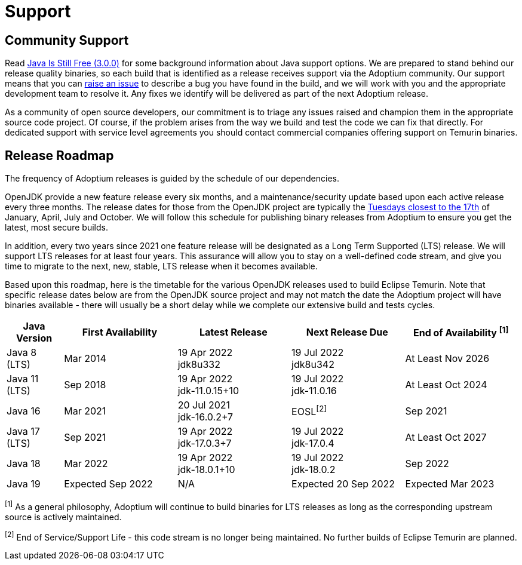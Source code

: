 = Support
:page-authors: gdams, karianna, sxa, tellison, SueChaplain, sxa555, mvitz, ParkerM, M-Davies, Malax, lasombra, practicalli-john, jeffalder, hendrikebbers, douph1, andrew-m-leonard, mr-david-owens, DanHeidinga

== Community Support

Read https://medium.com/@javachampions/java-is-still-free-3-0-0-ocrt-2021-bca75c88d23b[Java Is Still Free (3.0.0)] for some background information about Java
support options. We are prepared to stand behind our release quality
binaries, so each build that is identified as a release receives support
via the Adoptium community. Our support means that you can
https://github.com/adoptium/adoptium-support/issues/new/choose[raise an
issue] to describe a bug you have found in the build, and we will work
with you and the appropriate development team to resolve it. Any fixes
we identify will be delivered as part of the next Adoptium release.

As a community of open source developers, our commitment is to triage
any issues raised and champion them in the appropriate source code
project. Of course, if the problem arises from the way we build and test
the code we can fix that directly. For dedicated support with service
level agreements you should contact commercial companies offering
support on Temurin binaries.

== Release Roadmap

The frequency of Adoptium releases is guided by the schedule of our
dependencies.

OpenJDK provide a new feature release every six months, and a
maintenance/security update based upon each active release every three
months. The release dates for those from the OpenJDK project are typically the
https://www.oracle.com/security-alerts/[Tuesdays closest to the 17th] of
January, April, July and October. We will follow this schedule for
publishing binary releases from Adoptium to ensure you get the latest,
most secure builds.

In addition, every two years since 2021 one feature release
will be designated as a Long Term Supported (LTS) release. We will
support LTS releases for at least four years. This assurance will allow
you to stay on a well-defined code stream, and give you time to migrate
to the next, new, stable, LTS release when it becomes available.

Based upon this roadmap, here is the timetable for the various OpenJDK
releases used to build Eclipse Temurin. Note that specific release dates
below are from the OpenJDK source project and may not match the date the
Adoptium project will have binaries available - there will usually be a
short delay while we complete our extensive build and tests cycles.

[width="100%",cols="1,2,2,2,2",options="header",]
|===

| Java Version  | First Availability | Latest Release | Next Release Due | End of Availability ^[1]^

| Java 8 (LTS)
| Mar 2014
^| 19 Apr 2022 +
[.small]#jdk8u332#
^| 19 Jul 2022 +
[.small]#jdk8u342#
| At Least Nov 2026

| Java 11 (LTS)
| Sep 2018
^| 19 Apr 2022 +
jdk-11.0.15+10
^| 19 Jul 2022 +
jdk-11.0.16
| At Least Oct 2024

| Java 16
| Mar 2021
^| 20 Jul 2021 +
jdk-16.0.2+7
^| EOSL^[2]^
| Sep 2021

| Java 17 (LTS)
| Sep 2021
^| 19 Apr 2022 +
jdk-17.0.3+7
^| 19 Jul 2022 +
jdk-17.0.4
| At Least Oct 2027

| Java 18
| Mar 2022
^| 19 Apr 2022 +
jdk-18.0.1+10
^| 19 Jul 2022 +
jdk-18.0.2
| Sep 2022

| Java 19
| Expected Sep 2022
| N/A
| Expected 20 Sep 2022
| Expected Mar 2023
|===

^[1]^ As a general philosophy, Adoptium will continue to build binaries
for LTS releases as long as the corresponding upstream source is
actively maintained.

^[2]^ End of Service/Support Life - this code stream is no longer being
maintained. No further builds of Eclipse Temurin are planned.

